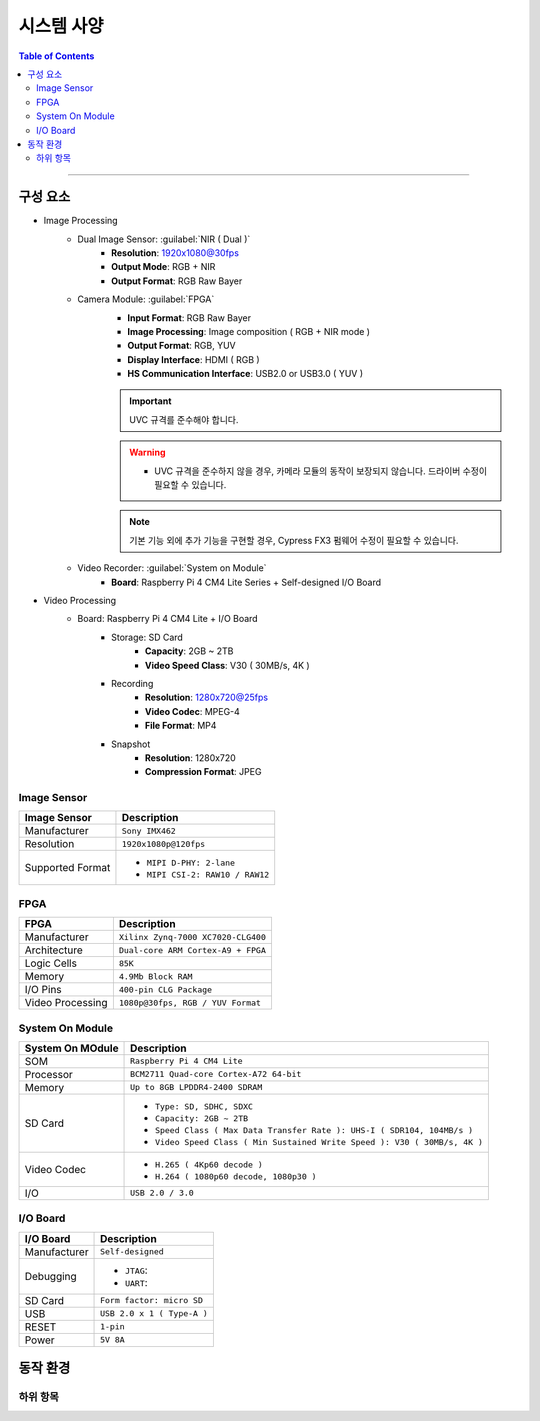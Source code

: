 *********************************
시스템 사양
*********************************

.. contents:: Table of Contents

---------

구성 요소
========

- Image Processing
    - Dual Image Sensor: :guilabel:`NIR ( Dual )`
        - **Resolution**: 1920x1080@30fps
        - **Output Mode**: RGB + NIR
        - **Output Format**: RGB Raw Bayer
    - Camera Module: :guilabel:`FPGA`
        - **Input Format**: RGB Raw Bayer
        - **Image Processing**: Image composition ( RGB + NIR mode )
        - **Output Format**: RGB, YUV
        - **Display Interface**: HDMI ( RGB )
        - **HS Communication Interface**: USB2.0 or USB3.0 ( YUV )
        
        .. important::
            UVC 규격를 준수해야 합니다.
        
        .. warning::
            - UVC 규격을 준수하지 않을 경우, 카메라 모듈의 동작이 보장되지 않습니다. 드라이버 수정이 필요할 수 있습니다.
        
        .. note::
            기본 기능 외에 추가 기능을 구현할 경우, Cypress FX3 펌웨어 수정이 필요할 수 있습니다.

    - Video Recorder: :guilabel:`System on Module`
        - **Board**: Raspberry Pi 4 CM4 Lite Series + Self-designed I/O Board
        
- Video Processing
    - Board: Raspberry Pi 4 CM4 Lite + I/O Board
        - Storage: SD Card
            - **Capacity**: 2GB ~ 2TB
            - **Video Speed Class**: V30 ( 30MB/s, 4K )
        - Recording
            - **Resolution**: 1280x720@25fps
            - **Video Codec**: MPEG-4
            - **File Format**: MP4
        - Snapshot
            - **Resolution**: 1280x720
            - **Compression Format**: JPEG

Image Sensor
-------------

+------------------+----------------------------------------+
| Image Sensor     | Description                            |
+==================+========================================+
| Manufacturer     | ``Sony IMX462``                        |
+------------------+----------------------------------------+
| Resolution       | ``1920x1080p@120fps``                  |
+------------------+----------------------------------------+
| Supported Format | - ``MIPI D-PHY: 2-lane``               |
|                  | - ``MIPI CSI-2: RAW10 / RAW12``        |
+------------------+----------------------------------------+

FPGA
-----

+------------------+----------------------------------------+
| FPGA             | Description                            |
+==================+========================================+
| Manufacturer     | ``Xilinx Zynq-7000 XC7020-CLG400``     |
+------------------+----------------------------------------+
| Architecture     | ``Dual-core ARM Cortex-A9 + FPGA``     |
+------------------+----------------------------------------+
| Logic Cells      | ``85K``                                |
+------------------+----------------------------------------+
| Memory           | ``4.9Mb Block RAM``                    |
+------------------+----------------------------------------+
| I/O Pins         | ``400-pin CLG Package``                |
+------------------+----------------------------------------+
| Video Processing | ``1080p@30fps, RGB / YUV Format``      |
+------------------+----------------------------------------+

System On Module
-----------------

+------------------+----------------------------------------------------------------------------+
| System On MOdule | Description                                                                |
+==================+============================================================================+
| SOM              | ``Raspberry Pi 4 CM4 Lite``                                                |
+------------------+----------------------------------------------------------------------------+
| Processor        | ``BCM2711 Quad-core Cortex-A72 64-bit``                                    |
+------------------+----------------------------------------------------------------------------+
| Memory           | ``Up to 8GB LPDDR4-2400 SDRAM``                                            |
+------------------+----------------------------------------------------------------------------+
| SD Card          | - ``Type: SD, SDHC, SDXC``                                                 |
|                  | - ``Capacity: 2GB ~ 2TB``                                                  |
|                  | - ``Speed Class ( Max Data Transfer Rate ): UHS-I ( SDR104, 104MB/s )``    |
|                  | - ``Video Speed Class ( Min Sustained Write Speed ): V30 ( 30MB/s, 4K )``  | 
+------------------+----------------------------------------------------------------------------+
| Video Codec      | - ``H.265 ( 4Kp60 decode )``                                               |
|                  | - ``H.264 ( 1080p60 decode, 1080p30 )``                                    |
+------------------+----------------------------------------------------------------------------+
| I/O              | ``USB 2.0 / 3.0``                                                          |
+------------------+----------------------------------------------------------------------------+

I/O Board
---------

+------------------+----------------------------------------------------------------------------+
| I/O Board        | Description                                                                |
+==================+============================================================================+
| Manufacturer     | ``Self-designed``                                                          |
+------------------+----------------------------------------------------------------------------+
| Debugging        | - ``JTAG``:                                                                |
|                  | - ``UART``:                                                                |
+------------------+----------------------------------------------------------------------------+
| SD Card          | ``Form factor: micro SD``                                                  |
+------------------+----------------------------------------------------------------------------+
| USB              | ``USB 2.0 x 1 ( Type-A )``                                                 |
+------------------+----------------------------------------------------------------------------+
| RESET            | ``1-pin``                                                                  |
+------------------+----------------------------------------------------------------------------+
| Power            | ``5V 8A``                                                                  |
+------------------+----------------------------------------------------------------------------+


동작 환경
========

하위 항목
---------